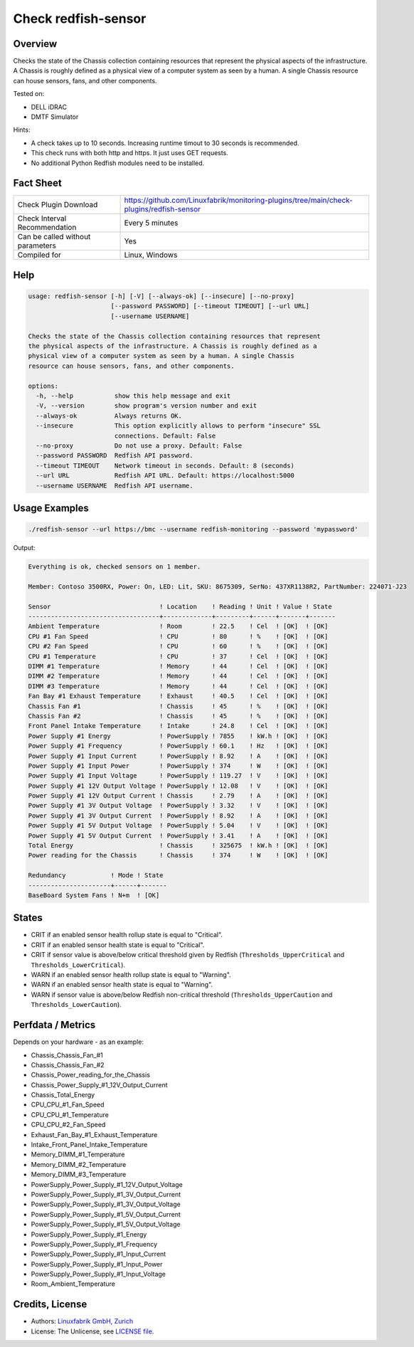Check redfish-sensor
====================

Overview
--------

Checks the state of the Chassis collection containing resources that represent the physical aspects of the infrastructure. A Chassis is roughly defined as a physical view of a computer system as seen by a human. A single Chassis resource can house sensors, fans, and other components. 

Tested on:

* DELL iDRAC
* DMTF Simulator

Hints:

* A check takes up to 10 seconds. Increasing runtime timout to 30 seconds is recommended.
* This check runs with both http and https. It just uses GET requests.
* No additional Python Redfish modules need to be installed.


Fact Sheet
----------

.. csv-table::
    :widths: 30, 70
    
    "Check Plugin Download",                "https://github.com/Linuxfabrik/monitoring-plugins/tree/main/check-plugins/redfish-sensor"
    "Check Interval Recommendation",        "Every 5 minutes"
    "Can be called without parameters",     "Yes"
    "Compiled for",                         "Linux, Windows"


Help
----

.. code-block:: text

    usage: redfish-sensor [-h] [-V] [--always-ok] [--insecure] [--no-proxy]
                          [--password PASSWORD] [--timeout TIMEOUT] [--url URL]
                          [--username USERNAME]

    Checks the state of the Chassis collection containing resources that represent
    the physical aspects of the infrastructure. A Chassis is roughly defined as a
    physical view of a computer system as seen by a human. A single Chassis
    resource can house sensors, fans, and other components.

    options:
      -h, --help           show this help message and exit
      -V, --version        show program's version number and exit
      --always-ok          Always returns OK.
      --insecure           This option explicitly allows to perform "insecure" SSL
                           connections. Default: False
      --no-proxy           Do not use a proxy. Default: False
      --password PASSWORD  Redfish API password.
      --timeout TIMEOUT    Network timeout in seconds. Default: 8 (seconds)
      --url URL            Redfish API URL. Default: https://localhost:5000
      --username USERNAME  Redfish API username.


Usage Examples
--------------

.. code-block:: bash

    ./redfish-sensor --url https://bmc --username redfish-monitoring --password 'mypassword'

Output:

.. code-block:: text

    Everything is ok, checked sensors on 1 member.

    Member: Contoso 3500RX, Power: On, LED: Lit, SKU: 8675309, SerNo: 437XR1138R2, PartNumber: 224071-J23

    Sensor                             ! Location    ! Reading ! Unit ! Value ! State 
    -----------------------------------+-------------+---------+------+-------+-------
    Ambient Temperature                ! Room        ! 22.5    ! Cel  ! [OK]  ! [OK]  
    CPU #1 Fan Speed                   ! CPU         ! 80      ! %    ! [OK]  ! [OK]  
    CPU #2 Fan Speed                   ! CPU         ! 60      ! %    ! [OK]  ! [OK]  
    CPU #1 Temperature                 ! CPU         ! 37      ! Cel  ! [OK]  ! [OK]  
    DIMM #1 Temperature                ! Memory      ! 44      ! Cel  ! [OK]  ! [OK]  
    DIMM #2 Temperature                ! Memory      ! 44      ! Cel  ! [OK]  ! [OK]  
    DIMM #3 Temperature                ! Memory      ! 44      ! Cel  ! [OK]  ! [OK]  
    Fan Bay #1 Exhaust Temperature     ! Exhaust     ! 40.5    ! Cel  ! [OK]  ! [OK]  
    Chassis Fan #1                     ! Chassis     ! 45      ! %    ! [OK]  ! [OK]  
    Chassis Fan #2                     ! Chassis     ! 45      ! %    ! [OK]  ! [OK]  
    Front Panel Intake Temperature     ! Intake      ! 24.8    ! Cel  ! [OK]  ! [OK]  
    Power Supply #1 Energy             ! PowerSupply ! 7855    ! kW.h ! [OK]  ! [OK]  
    Power Supply #1 Frequency          ! PowerSupply ! 60.1    ! Hz   ! [OK]  ! [OK]  
    Power Supply #1 Input Current      ! PowerSupply ! 8.92    ! A    ! [OK]  ! [OK]  
    Power Supply #1 Input Power        ! PowerSupply ! 374     ! W    ! [OK]  ! [OK]  
    Power Supply #1 Input Voltage      ! PowerSupply ! 119.27  ! V    ! [OK]  ! [OK]  
    Power Supply #1 12V Output Voltage ! PowerSupply ! 12.08   ! V    ! [OK]  ! [OK]  
    Power Supply #1 12V Output Current ! Chassis     ! 2.79    ! A    ! [OK]  ! [OK]  
    Power Supply #1 3V Output Voltage  ! PowerSupply ! 3.32    ! V    ! [OK]  ! [OK]  
    Power Supply #1 3V Output Current  ! PowerSupply ! 8.92    ! A    ! [OK]  ! [OK]  
    Power Supply #1 5V Output Voltage  ! PowerSupply ! 5.04    ! V    ! [OK]  ! [OK]  
    Power Supply #1 5V Output Current  ! PowerSupply ! 3.41    ! A    ! [OK]  ! [OK]  
    Total Energy                       ! Chassis     ! 325675  ! kW.h ! [OK]  ! [OK]  
    Power reading for the Chassis      ! Chassis     ! 374     ! W    ! [OK]  ! [OK]

    Redundancy            ! Mode ! State 
    ----------------------+------+-------
    BaseBoard System Fans ! N+m  ! [OK]


States
------

* CRIT if an enabled sensor health rollup state is equal to "Critical".
* CRIT if an enabled sensor health state is equal to "Critical".
* CRIT if sensor value is above/below critical threshold given by Redfish (``Thresholds_UpperCritical`` and ``Thresholds_LowerCritical``).
* WARN if an enabled sensor health rollup state is equal to "Warning".
* WARN if an enabled sensor health state is equal to "Warning".
* WARN if sensor value is above/below Redfish non-critical threshold (``Thresholds_UpperCaution`` and ``Thresholds_LowerCaution``).


Perfdata / Metrics
------------------

Depends on your hardware - as an example:

* Chassis_Chassis_Fan_#1
* Chassis_Chassis_Fan_#2
* Chassis_Power_reading_for_the_Chassis
* Chassis_Power_Supply_#1_12V_Output_Current
* Chassis_Total_Energy
* CPU_CPU_#1_Fan_Speed
* CPU_CPU_#1_Temperature
* CPU_CPU_#2_Fan_Speed
* Exhaust_Fan_Bay_#1_Exhaust_Temperature
* Intake_Front_Panel_Intake_Temperature
* Memory_DIMM_#1_Temperature
* Memory_DIMM_#2_Temperature
* Memory_DIMM_#3_Temperature
* PowerSupply_Power_Supply_#1_12V_Output_Voltage
* PowerSupply_Power_Supply_#1_3V_Output_Current
* PowerSupply_Power_Supply_#1_3V_Output_Voltage
* PowerSupply_Power_Supply_#1_5V_Output_Current
* PowerSupply_Power_Supply_#1_5V_Output_Voltage
* PowerSupply_Power_Supply_#1_Energy
* PowerSupply_Power_Supply_#1_Frequency
* PowerSupply_Power_Supply_#1_Input_Current
* PowerSupply_Power_Supply_#1_Input_Power
* PowerSupply_Power_Supply_#1_Input_Voltage
* Room_Ambient_Temperature


Credits, License
----------------

* Authors: `Linuxfabrik GmbH, Zurich <https://www.linuxfabrik.ch>`_
* License: The Unlicense, see `LICENSE file <https://unlicense.org/>`_.
